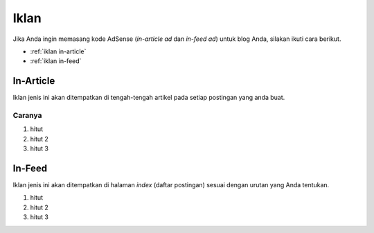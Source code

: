 Iklan
=====

Jika Anda ingin memasang kode AdSense (*in-article ad* dan *in-feed ad*) untuk blog Anda, silakan ikuti cara berikut.

* :ref:`iklan in-article`
* :ref:`iklan in-feed`

..  _iklan in-article:

In-Article
----------------

Iklan jenis ini akan ditempatkan di tengah-tengah artikel pada setiap postingan yang anda buat.

Caranya
~~~~~~~~~

#. hitut
#. hitut 2
#. hitut 3

..  _iklan in-feed:

In-Feed
-------------

Iklan jenis ini akan ditempatkan di halaman *index* (daftar postingan) sesuai dengan urutan yang Anda tentukan.

#. hitut
#. hitut 2
#. hitut 3
